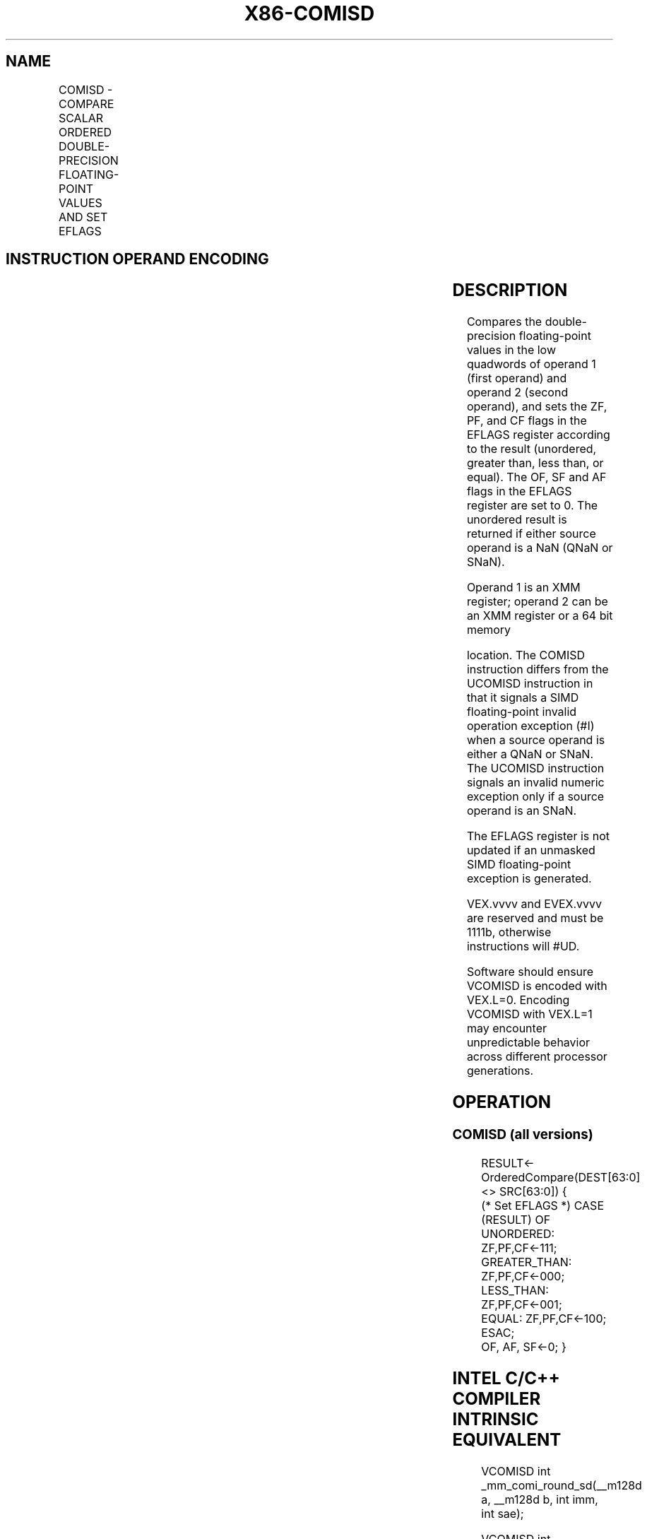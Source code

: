 .nh
.TH "X86-COMISD" "7" "May 2019" "TTMO" "Intel x86-64 ISA Manual"
.SH NAME
COMISD - COMPARE SCALAR ORDERED DOUBLE-PRECISION FLOATING-POINT VALUES AND SET EFLAGS
.TS
allbox;
l l l l l 
l l l l l .
\fB\fCOpcode/Instruction\fR	\fB\fCOp/En\fR	\fB\fC64/32 bit Mode Support\fR	\fB\fCCPUID Feature Flag\fR	\fB\fCDescription\fR
T{
66 0F 2F /r COMISD xmm1, xmm2/m64
T}
	A	V/V	SSE2	T{
Compare low double\-precision floating\-point values in xmm1 and xmm2/mem64 and set the EFLAGS flags accordingly.
T}
T{
VEX.LIG.66.0F.WIG 2F /r VCOMISD xmm1, xmm2/m64
T}
	A	V/V	AVX	T{
Compare low double\-precision floating\-point values in xmm1 and xmm2/mem64 and set the EFLAGS flags accordingly.
T}
T{
EVEX.LIG.66.0F.W1 2F /r VCOMISD xmm1, xmm2/m64{sae}
T}
	B	V/V	AVX512F	T{
Compare low double\-precision floating\-point values in xmm1 and xmm2/mem64 and set the EFLAGS flags accordingly.
T}
.TE

.SH INSTRUCTION OPERAND ENCODING
.TS
allbox;
l l l l l l 
l l l l l l .
Op/En	Tuple Type	Operand 1	Operand 2	Operand 3	Operand 4
A	NA	ModRM:reg (w)	ModRM:r/m (r)	NA	NA
B	Tuple1 Scalar	ModRM:reg (w)	ModRM:r/m (r)	NA	NA
.TE

.SH DESCRIPTION
.PP
Compares the double\-precision floating\-point values in the low quadwords
of operand 1 (first operand) and operand 2 (second operand), and sets
the ZF, PF, and CF flags in the EFLAGS register according to the result
(unordered, greater than, less than, or equal). The OF, SF and AF flags
in the EFLAGS register are set to 0. The unordered result is returned if
either source operand is a NaN (QNaN or SNaN).

.PP
Operand 1 is an XMM register; operand 2 can be an XMM register or a 64
bit memory

.PP
location. The COMISD instruction differs from the UCOMISD instruction in
that it signals a SIMD floating\-point invalid operation exception (#I)
when a source operand is either a QNaN or SNaN. The UCOMISD instruction
signals an invalid numeric exception only if a source operand is an
SNaN.

.PP
The EFLAGS register is not updated if an unmasked SIMD floating\-point
exception is generated.

.PP
VEX.vvvv and EVEX.vvvv are reserved and must be 1111b, otherwise
instructions will #UD.

.PP
Software should ensure VCOMISD is encoded with VEX.L=0. Encoding VCOMISD
with VEX.L=1 may encounter unpredictable behavior across different
processor generations.

.SH OPERATION
.SS COMISD (all versions)
.PP
.RS

.nf
RESULT← OrderedCompare(DEST[63:0] <> SRC[63:0]) {
(* Set EFLAGS *) CASE (RESULT) OF
    UNORDERED: ZF,PF,CF←111;
    GREATER\_THAN: ZF,PF,CF←000;
    LESS\_THAN: ZF,PF,CF←001;
    EQUAL: ZF,PF,CF←100;
ESAC;
OF, AF, SF←0; }

.fi
.RE

.SH INTEL C/C++ COMPILER INTRINSIC EQUIVALENT
.PP
.RS

.nf
VCOMISD int \_mm\_comi\_round\_sd(\_\_m128d a, \_\_m128d b, int imm, int sae);

VCOMISD int \_mm\_comieq\_sd (\_\_m128d a, \_\_m128d b)

VCOMISD int \_mm\_comilt\_sd (\_\_m128d a, \_\_m128d b)

VCOMISD int \_mm\_comile\_sd (\_\_m128d a, \_\_m128d b)

VCOMISD int \_mm\_comigt\_sd (\_\_m128d a, \_\_m128d b)

VCOMISD int \_mm\_comige\_sd (\_\_m128d a, \_\_m128d b)

VCOMISD int \_mm\_comineq\_sd (\_\_m128d a, \_\_m128d b)

.fi
.RE

.SH SIMD FLOATING\-POINT EXCEPTIONS
.PP
Invalid (if SNaN or QNaN operands), Denormal.

.SH OTHER EXCEPTIONS
.PP
VEX\-encoded instructions, see Exceptions Type 3;

.PP
EVEX\-encoded instructions, see Exceptions Type E3NF.

.TS
allbox;
l l 
l l .
#UD	T{
If VEX.vvvv != 1111B or EVEX.vvvv != 1111B.
T}
.TE

.SH SEE ALSO
.PP
x86\-manpages(7) for a list of other x86\-64 man pages.

.SH COLOPHON
.PP
This UNOFFICIAL, mechanically\-separated, non\-verified reference is
provided for convenience, but it may be incomplete or broken in
various obvious or non\-obvious ways. Refer to Intel® 64 and IA\-32
Architectures Software Developer’s Manual for anything serious.

.br
This page is generated by scripts; therefore may contain visual or semantical bugs. Please report them (or better, fix them) on https://github.com/ttmo-O/x86-manpages.

.br
Copyleft TTMO 2020 (Turkish Unofficial Chamber of Reverse Engineers - https://ttmo.re).
